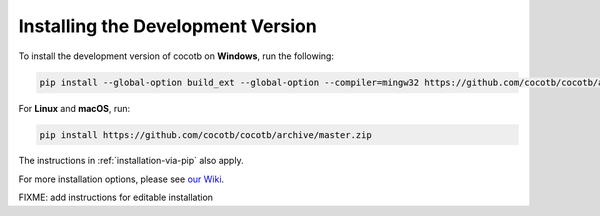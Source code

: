 .. _install-devel:

**********************************
Installing the Development Version
**********************************

To install the development version of cocotb on **Windows**, run the following:

.. code-block:: bash

    pip install --global-option build_ext --global-option --compiler=mingw32 https://github.com/cocotb/cocotb/archive/master.zip

For **Linux** and **macOS**, run:

.. code-block:: bash

    pip install https://github.com/cocotb/cocotb/archive/master.zip

The instructions in :ref:`installation-via-pip` also apply.

For more installation options, please see `our Wiki <https://github.com/cocotb/cocotb/wiki/Tier-2-Setup-Instructions>`_.


FIXME: add instructions for editable installation
